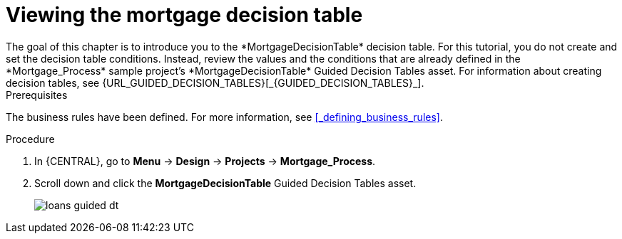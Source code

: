 [id='_creating_decision_tables']

= Viewing the mortgage decision table
The goal of this chapter is to introduce you to the *MortgageDecisionTable* decision table. For this tutorial, you do not create and set the decision table conditions. Instead, review the values and the conditions that are already defined in the *Mortgage_Process* sample project's *MortgageDecisionTable* Guided Decision Tables asset. For information about creating decision tables, see {URL_GUIDED_DECISION_TABLES}[_{GUIDED_DECISION_TABLES}_].

.Prerequisites
The business rules have been defined. For more information, see <<_defining_business_rules>>.

.Procedure
//. In {CENTRAL}, go to *Menu* -> *Design* -> *Projects*, and **Mortgage_Process**.
//. Click *Add Asset* -> *Guided Decision Table*, and enter the following values:

//* *Name*: `Mortgage Decision Table`
//* *Package*: `com.myspace.mortgage_app`
//+
//. Select *Use Wizard*.
//+
//image::getting-started/table-wizard.png[]

//. Click *Ok* to open the *Guided Decision Table Wizard*.
//+
//image::getting-started/wizard-panel.png[]

//== Setting the Mortgage Decision Table conditions
//You must set the table conditions that is used to determine the loan applicants eligibility.

//. Select *Add Fact Patterns*.
//. Move the *Applicant* and *Property* patterns to the *Chosen patterns* section.
//. Click *Add Constraints*, select *Applicant > annualincome:Whole number (integer)*, and move *annualincome..* to the *Conditions* section.
//+
//image::getting-started/income-condition.png[]

//. From *Conditions*, select *annualincome*, and enter:
//+
//* *Column header (description)*: `Annual Income (Greater Than)`
//* *Operator*: `greater than`
//+
//. Move *annualincome:Whole number (integer)* to the *Conditions* section.
//. From *Conditions*, select *annualincome*, and enter:
//+
//* *Column header (description)*: `Annual Income (Less Than or Equal To)`
//* *Operator*: `less than or equal to`
//+
//. From *Available patterns*, select *Property*,  and from *Available fields*, select *saleprice:Whole number (integer)* and move it to the *Conditions* section.
//. From *Conditions*, select *saleprice*, and enter:
//+
//* *Column header (description)*: `Sale Price (Less Than)`
//* *Operator*: `less than`
//. From *Available fields*, select *age: Text*, and move it to the *Conditions* section.
//. From *Conditions*, select *age*, and enter:
//+
//* *Column header (description)*: `Property Age (Less Than)`
//* *Operator*: `less than`
//. From *Available fields*, select *locale:Text*, and move it to the *Conditions* section.
//. From *Conditions*, select *locale*, and enter:
//+
//* *Column header (description)*: `Location`
//* *Operator*: `equal to`
//* *(optional) value list*: `Urban,Rural`
//+
//image::getting-started/conditions-final.png[]

//. Click *Next*.

//== Defining the Mortgage Decision Table actions
//Define the actions that are based on table conditions that you set in the previous chapter.

//. Click *Add Actions to insert Facts*, select *Application* and move it to the *Chosen patterns* section.
//. Click *Application* to open the *Available fields*, select *mortgageamount:Whole number (integer)*, and move it to the *Chosen fields* section.
//. From *Chosen fields*, select *mortgageamount*.
//. Enter `Mortgage Amount` in the *Column header (description)* field and click *Finish*.
//. Click *Save*, and *Save*, to confirm your changes.
//. Click *Insert > Insert column*.
//+
//image::getting-started/insert-col.png[]

//. Select *Include advanced options*, and select *Add an Attribute column* and click *Next*.
//. Select *Ruleflow-group*, and click *Finish*.
//+
//image::getting-started/rule-group.png[]

. In {CENTRAL}, go to *Menu* -> *Design* -> *Projects* -> *Mortgage_Process*.
. Scroll down and click the *MortgageDecisionTable* Guided Decision Tables asset.
+
image:getting-started/loans-guided-dt.png[]
